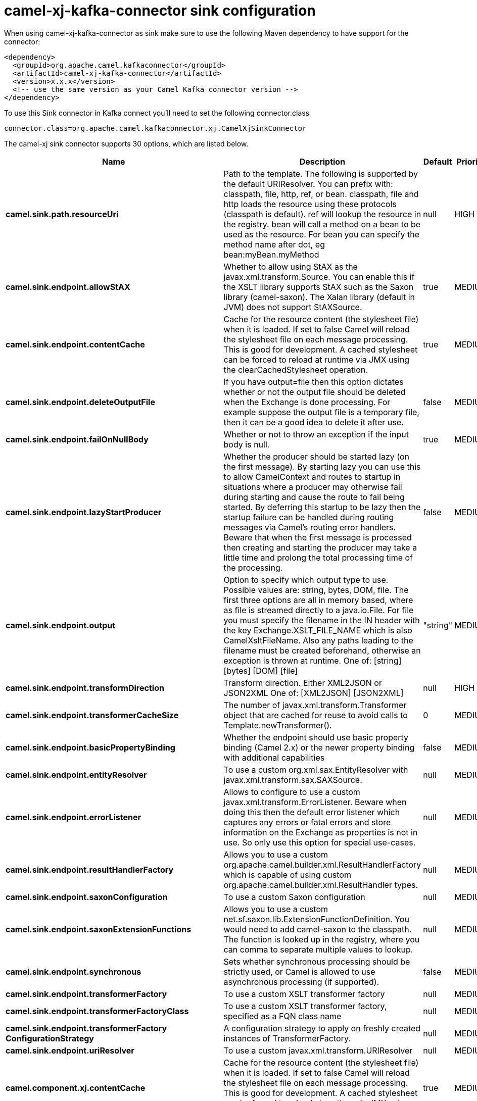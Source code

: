 // kafka-connector options: START
[[camel-xj-kafka-connector-sink]]
= camel-xj-kafka-connector sink configuration

When using camel-xj-kafka-connector as sink make sure to use the following Maven dependency to have support for the connector:

[source,xml]
----
<dependency>
  <groupId>org.apache.camel.kafkaconnector</groupId>
  <artifactId>camel-xj-kafka-connector</artifactId>
  <version>x.x.x</version>
  <!-- use the same version as your Camel Kafka connector version -->
</dependency>
----

To use this Sink connector in Kafka connect you'll need to set the following connector.class

[source,java]
----
connector.class=org.apache.camel.kafkaconnector.xj.CamelXjSinkConnector
----


The camel-xj sink connector supports 30 options, which are listed below.



[width="100%",cols="2,5,^1,2",options="header"]
|===
| Name | Description | Default | Priority
| *camel.sink.path.resourceUri* | Path to the template. The following is supported by the default URIResolver. You can prefix with: classpath, file, http, ref, or bean. classpath, file and http loads the resource using these protocols (classpath is default). ref will lookup the resource in the registry. bean will call a method on a bean to be used as the resource. For bean you can specify the method name after dot, eg bean:myBean.myMethod | null | HIGH
| *camel.sink.endpoint.allowStAX* | Whether to allow using StAX as the javax.xml.transform.Source. You can enable this if the XSLT library supports StAX such as the Saxon library (camel-saxon). The Xalan library (default in JVM) does not support StAXSource. | true | MEDIUM
| *camel.sink.endpoint.contentCache* | Cache for the resource content (the stylesheet file) when it is loaded. If set to false Camel will reload the stylesheet file on each message processing. This is good for development. A cached stylesheet can be forced to reload at runtime via JMX using the clearCachedStylesheet operation. | true | MEDIUM
| *camel.sink.endpoint.deleteOutputFile* | If you have output=file then this option dictates whether or not the output file should be deleted when the Exchange is done processing. For example suppose the output file is a temporary file, then it can be a good idea to delete it after use. | false | MEDIUM
| *camel.sink.endpoint.failOnNullBody* | Whether or not to throw an exception if the input body is null. | true | MEDIUM
| *camel.sink.endpoint.lazyStartProducer* | Whether the producer should be started lazy (on the first message). By starting lazy you can use this to allow CamelContext and routes to startup in situations where a producer may otherwise fail during starting and cause the route to fail being started. By deferring this startup to be lazy then the startup failure can be handled during routing messages via Camel's routing error handlers. Beware that when the first message is processed then creating and starting the producer may take a little time and prolong the total processing time of the processing. | false | MEDIUM
| *camel.sink.endpoint.output* | Option to specify which output type to use. Possible values are: string, bytes, DOM, file. The first three options are all in memory based, where as file is streamed directly to a java.io.File. For file you must specify the filename in the IN header with the key Exchange.XSLT_FILE_NAME which is also CamelXsltFileName. Also any paths leading to the filename must be created beforehand, otherwise an exception is thrown at runtime. One of: [string] [bytes] [DOM] [file] | "string" | MEDIUM
| *camel.sink.endpoint.transformDirection* | Transform direction. Either XML2JSON or JSON2XML One of: [XML2JSON] [JSON2XML] | null | HIGH
| *camel.sink.endpoint.transformerCacheSize* | The number of javax.xml.transform.Transformer object that are cached for reuse to avoid calls to Template.newTransformer(). | 0 | MEDIUM
| *camel.sink.endpoint.basicPropertyBinding* | Whether the endpoint should use basic property binding (Camel 2.x) or the newer property binding with additional capabilities | false | MEDIUM
| *camel.sink.endpoint.entityResolver* | To use a custom org.xml.sax.EntityResolver with javax.xml.transform.sax.SAXSource. | null | MEDIUM
| *camel.sink.endpoint.errorListener* | Allows to configure to use a custom javax.xml.transform.ErrorListener. Beware when doing this then the default error listener which captures any errors or fatal errors and store information on the Exchange as properties is not in use. So only use this option for special use-cases. | null | MEDIUM
| *camel.sink.endpoint.resultHandlerFactory* | Allows you to use a custom org.apache.camel.builder.xml.ResultHandlerFactory which is capable of using custom org.apache.camel.builder.xml.ResultHandler types. | null | MEDIUM
| *camel.sink.endpoint.saxonConfiguration* | To use a custom Saxon configuration | null | MEDIUM
| *camel.sink.endpoint.saxonExtensionFunctions* | Allows you to use a custom net.sf.saxon.lib.ExtensionFunctionDefinition. You would need to add camel-saxon to the classpath. The function is looked up in the registry, where you can comma to separate multiple values to lookup. | null | MEDIUM
| *camel.sink.endpoint.synchronous* | Sets whether synchronous processing should be strictly used, or Camel is allowed to use asynchronous processing (if supported). | false | MEDIUM
| *camel.sink.endpoint.transformerFactory* | To use a custom XSLT transformer factory | null | MEDIUM
| *camel.sink.endpoint.transformerFactoryClass* | To use a custom XSLT transformer factory, specified as a FQN class name | null | MEDIUM
| *camel.sink.endpoint.transformerFactory ConfigurationStrategy* | A configuration strategy to apply on freshly created instances of TransformerFactory. | null | MEDIUM
| *camel.sink.endpoint.uriResolver* | To use a custom javax.xml.transform.URIResolver | null | MEDIUM
| *camel.component.xj.contentCache* | Cache for the resource content (the stylesheet file) when it is loaded. If set to false Camel will reload the stylesheet file on each message processing. This is good for development. A cached stylesheet can be forced to reload at runtime via JMX using the clearCachedStylesheet operation. | true | MEDIUM
| *camel.component.xj.lazyStartProducer* | Whether the producer should be started lazy (on the first message). By starting lazy you can use this to allow CamelContext and routes to startup in situations where a producer may otherwise fail during starting and cause the route to fail being started. By deferring this startup to be lazy then the startup failure can be handled during routing messages via Camel's routing error handlers. Beware that when the first message is processed then creating and starting the producer may take a little time and prolong the total processing time of the processing. | false | MEDIUM
| *camel.component.xj.basicPropertyBinding* | Whether the component should use basic property binding (Camel 2.x) or the newer property binding with additional capabilities | false | MEDIUM
| *camel.component.xj.saxonConfiguration* | To use a custom Saxon configuration | null | MEDIUM
| *camel.component.xj.saxonConfigurationProperties* | To set custom Saxon configuration properties | null | MEDIUM
| *camel.component.xj.saxonExtensionFunctions* | Allows you to use a custom net.sf.saxon.lib.ExtensionFunctionDefinition. You would need to add camel-saxon to the classpath. The function is looked up in the registry, where you can comma to separate multiple values to lookup. | null | MEDIUM
| *camel.component.xj.transformerFactoryClass* | To use a custom XSLT transformer factory, specified as a FQN class name | null | MEDIUM
| *camel.component.xj.transformerFactoryConfiguration Strategy* | A configuration strategy to apply on freshly created instances of TransformerFactory. | null | MEDIUM
| *camel.component.xj.uriResolver* | To use a custom UriResolver. Should not be used together with the option 'uriResolverFactory'. | null | MEDIUM
| *camel.component.xj.uriResolverFactory* | To use a custom UriResolver which depends on a dynamic endpoint resource URI. Should not be used together with the option 'uriResolver'. | null | MEDIUM
|===



The camel-xj sink connector has no converters out of the box.





The camel-xj sink connector has no transforms out of the box.





The camel-xj sink connector has no aggregation strategies out of the box.
// kafka-connector options: END
